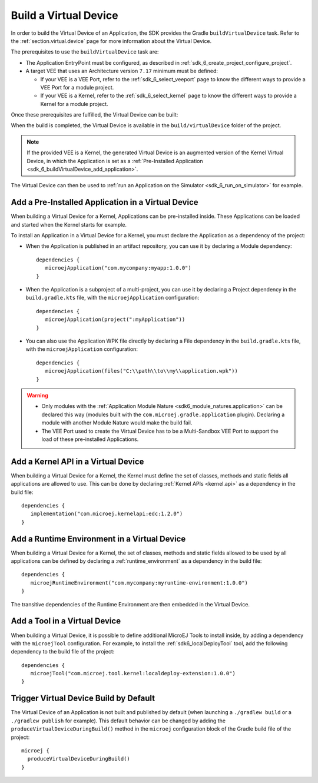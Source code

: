 .. _sdk_6_build_virtual_device:

Build a Virtual Device
======================

In order to build the Virtual Device of an Application, the SDK provides the Gradle ``buildVirtualDevice`` task.
Refer to the :ref:`section.virtual.device` page for more information about the Virtual Device.

The prerequisites to use the ``buildVirtualDevice`` task are:

- The Application EntryPoint must be configured, as described in :ref:`sdk_6_create_project_configure_project`.
- A target VEE that uses an Architecture version ``7.17`` minimum must be defined:

  - If your VEE is a VEE Port, refer to the :ref:`sdk_6_select_veeport` page to know the different ways to provide a VEE Port for a module project.
  - If your VEE is a Kernel, refer to the :ref:`sdk_6_select_kernel` page to know the different ways to provide a Kernel for a module project.

Once these prerequisites are fulfilled, the Virtual Device can be built:

.. tabs::

   .. tab:: Android Studio / IntelliJ IDEA

      By double-clicking on the ``buildVirtualDevice`` task in the Gradle tasks view:

      .. image:: images/intellij-buildVirtualDevice-gradle-project.png
         :width: 30%
         :align: center

      |

      .. warning::
         Android Studio does not allow to run multiple Gradle tasks in parallel.
         If you still want to execute several Gradle tasks simultaneously, 
         you can launch them from a terminal with the Gradle Command Line Interface (CLI).

   .. tab:: Eclipse

      By double-clicking on the ``buildVirtualDevice`` task in the Gradle tasks view:

      .. image:: images/eclipse-buildVirtualDevice-gradle-project.png
         :width: 50%
         :align: center

   .. tab:: Visual Studio Code

      By double-clicking on the ``buildVirtualDevice`` task in the Gradle tasks view:

      .. image:: images/vscode-buildVirtualDevice-gradle-project.png
         :width: 25%
         :align: center

   .. tab:: Command Line Interface

      From the command line interface::
      
          $ ./gradlew buildVirtualDevice

When the build is completed, the Virtual Device is available in the ``build/virtualDevice`` folder of the project.

.. note::
   If the provided VEE is a Kernel, the generated Virtual Device is an augmented version of the Kernel Virtual Device, 
   in which the Application is set as a :ref:`Pre-Installed Application <sdk_6_buildVirtualDevice_add_application>`.

The Virtual Device can then be used to :ref:`run an Application on the Simulator <sdk_6_run_on_simulator>` for example.

.. _sdk_6_buildVirtualDevice_add_application:

Add a Pre-Installed Application in a Virtual Device
---------------------------------------------------

When building a Virtual Device for a Kernel, Applications can be pre-installed inside.
These Applications can be loaded and started when the Kernel starts for example.

To install an Application in a Virtual Device for a Kernel, 
you must declare the Application as a dependency of the project:

- When the Application is published in an artifact repository, you can use it by declaring a Module dependency::

   dependencies {
      microejApplication("com.mycompany:myapp:1.0.0")
   }  

- When the Application is a subproject of a multi-project, you can use it by declaring a Project dependency in the ``build.gradle.kts`` file, with the ``microejApplication`` configuration::

   dependencies {
      microejApplication(project(":myApplication"))
   }  

- You can also use the Application WPK file directly by declaring a File dependency in the ``build.gradle.kts`` file, with the ``microejApplication`` configuration::

   dependencies {
      microejApplication(files("C:\\path\\to\\my\\application.wpk"))
   }     

.. warning::
   - Only modules with the :ref:`Application Module Nature <sdk6_module_natures.application>` can be declared this 
     way (modules built with the ``com.microej.gradle.application`` plugin).
     Declaring a module with another Module Nature would make the build fail.
   - The VEE Port used to create the Virtual Device has to be a Multi-Sandbox VEE Port to support the load of these 
     pre-installed Applications.


.. _sdk_6_buildVirtualDevice_add_kernel_api:

Add a Kernel API in a Virtual Device
------------------------------------

When building a Virtual Device for a Kernel, the Kernel must define the set of classes, methods and static fields all 
applications are allowed to use.
This can be done by declaring :ref:`Kernel APIs <kernel.api>` as a dependency in the build file::

   dependencies {
      implementation("com.microej.kernelapi:edc:1.2.0")
   }

.. _sdk_6_buildVirtualDevice_add_runtime_environment:

Add a Runtime Environment in a Virtual Device
---------------------------------------------

When building a Virtual Device for a Kernel, the set of classes, methods and static fields allowed to be used 
by all applications can be defined by declaring a :ref:`runtime_environment` as a dependency in the build file::

   dependencies {
      microejRuntimeEnvironment("com.mycompany:myruntime-environment:1.0.0")
   }

The transitive dependencies of the Runtime Environment are then embedded in the Virtual Device.

.. _sdk_6_buildVirtualDevice_add_tool:

Add a Tool in a Virtual Device
------------------------------

When building a Virtual Device, it is possible to define additional MicroEJ Tools to install inside, 
by adding a dependency with the ``microejTool`` configuration. For example, to install the :ref:`sdk6_localDeployTool` tool,
add the following dependency to the build file of the project::

   dependencies {
      microejTool("com.microej.tool.kernel:localdeploy-extension:1.0.0")
   }

.. _sdk_6_trigger_virtual_device_build:

Trigger Virtual Device Build by Default
---------------------------------------

The Virtual Device of an Application is not built and published by default (when launching a ``./gradlew build`` or 
a ``./gradlew publish`` for example).
This default behavior can be changed by adding the ``produceVirtualDeviceDuringBuild()`` method 
in the ``microej`` configuration block of the Gradle build file of the project::

   microej {
     produceVirtualDeviceDuringBuild()
   }

..
   | Copyright 2008-2024, MicroEJ Corp. Content in this space is free 
   for read and redistribute. Except if otherwise stated, modification 
   is subject to MicroEJ Corp prior approval.
   | MicroEJ is a trademark of MicroEJ Corp. All other trademarks and 
   copyrights are the property of their respective owners.
